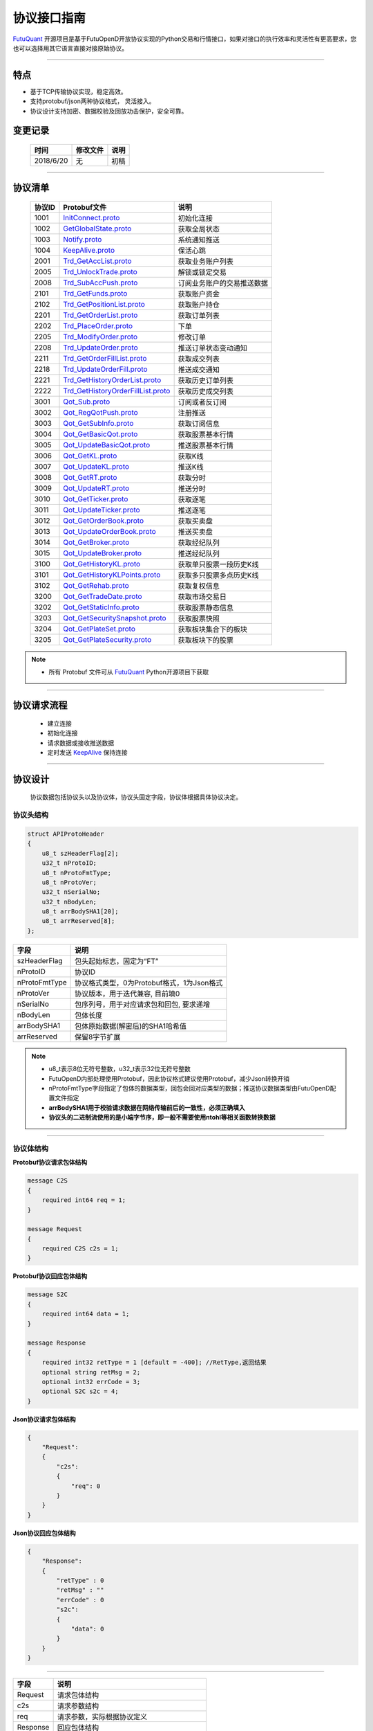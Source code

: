 协议接口指南
====================
`FutuQuant <https://github.com/FutunnOpen/futuquant/>`_ 开源项目是基于FutuOpenD开放协议实现的Python交易和行情接口，如果对接口的执行效率和灵活性有更高要求，您也可以选择用其它语言直接对接原始协议。

--------------

  .. _nProtoFmtType: #id8
  .. _InitConnect: base_define.html#initconnect-proto-1001
  .. _InitConnect.proto: base_define.html#initconnect-proto-1001
  .. _GetGlobalState.proto:  base_define.html#getglobalstate-proto-1002
  .. _Notify.proto:  base_define.html#notify-proto-1003
  .. _KeepAlive.proto:  base_define.html#keepalive-proto-1004
  .. _KeepAlive:  base_define.html#keepalive-proto-1004
  
  .. _Trd_GetAccList.proto:  trade_protocol.html#trd-getacclist-proto-2001
  .. _Trd_UnlockTrade.proto:  trade_protocol.html#trd-unlocktrade-proto-2005
  .. _Trd_SubAccPush.proto:  trade_protocol.html#trd-subaccpush-proto-2008
  .. _Trd_GetFunds.proto:  trade_protocol.html#trd-getfunds-proto-2101
  .. _Trd_GetPositionList.proto:  trade_protocol.html#trd-getpositionlist-proto-2102
  
  .. _Trd_GetOrderList.proto:  trade_protocol.html#trd-getorderlist-proto-2201
  .. _Trd_PlaceOrder.proto:  trade_protocol.html#trd-placeorder-proto-2202
  .. _Trd_ModifyOrder.proto:  trade_protocol.html#trd-modifyorder-proto-2205
  .. _Trd_UpdateOrder.proto:  trade_protocol.html#trd-updateorder-proto-2208
  
  .. _Trd_GetOrderFillList.proto:  trade_protocol.html#trd-getorderfilllist-proto-2211
  .. _Trd_UpdateOrderFill.proto:  trade_protocol.html#trd-updateorderfill-proto-2218
  
  .. _Trd_GetHistoryOrderList.proto:  trade_protocol.html#trd-gethistoryorderlist-proto-2221
  .. _Trd_GetHistoryOrderFillList.proto:  trade_protocol.html#trd-gethistoryorderfilllist-proto-2222
  
  .. _Qot_Sub.proto:  quote_protocol.html#qot-sub-proto-3001
  .. _Qot_RegQotPush.proto:  quote_protocol.html#qot-regqotpush-proto-3002
  .. _Qot_GetSubInfo.proto:  quote_protocol.html#qot-getsubinfo-proto-3003
  .. _Qot_GetBasicQot.proto:  quote_protocol.html#qot-getbasicqot-proto-3004
  .. _Qot_UpdateBasicQot.proto:  quote_protocol.html#qot-updatebasicqot-proto-3005
  
  .. _Qot_GetKL.proto:  quote_protocol.html#qot-getkl-proto-3006k
  .. _Qot_UpdateKL.proto:  quote_protocol.html#qot-updatekl-proto-3007k
  .. _Qot_GetRT.proto:  quote_protocol.html#qot-getrt-proto-3008
  .. _Qot_UpdateRT.proto:  quote_protocol.html#qot-updatert-proto-3009
  .. _Qot_GetTicker.proto:  quote_protocol.html#qot-getticker-proto-3010
  
  .. _Qot_UpdateTicker.proto:  quote_protocol.html#qot-updateticker-proto-3011
  .. _Qot_GetOrderBook.proto:  quote_protocol.html#qot-getorderbook-proto-3012
  .. _Qot_UpdateOrderBook.proto:  quote_protocol.html#qot-updateorderbook-proto-3013
  .. _Qot_GetBroker.proto:  quote_protocol.html#qot-getbroker-proto-3014
  .. _Qot_UpdateBroker.proto:  quote_protocol.html#qot-updatebroker-proto-3015
  
  
  .. _Qot_GetHistoryKL.proto:  quote_protocol.html#qot-gethistorykl-proto-3100k
  .. _Qot_GetHistoryKLPoints.proto:  quote_protocol.html#qot-gethistoryklpoints-proto-k
  .. _Qot_GetRehab.proto:  quote_protocol.html#qot-getrehab-proto-3102
  .. _Qot_GetTradeDate.proto:  quote_protocol.html#qot-gettradedate-proto-3200
  
  .. _Qot_GetStaticInfo.proto:  quote_protocol.html#qot-getstaticinfo-proto-3202
  .. _Qot_GetSecuritySnapshot.proto:  quote_protocol.html#qot-getsecuritysnapshot-proto-3203
  .. _Qot_GetPlateSet.proto:  quote_protocol.html#qot-getplateset-proto-3204
  .. _Qot_GetPlateSecurity.proto:  quote_protocol.html#qot-getplatesecurity-proto-3205
  
	
特点
-------

+ 基于TCP传输协议实现，稳定高效。
+ 支持protobuf/json两种协议格式， 灵活接入。
+ 协议设计支持加密、数据校验及回放功击保护，安全可靠。


变更记录
----------

 ==============   ===========   ===================================================================
 时间             修改文件      说明
 ==============   ===========   ===================================================================
 2018/6/20        无            初稿
 
 ==============   ===========   ===================================================================
 
---------------------------------------------------
 
协议清单
----------

 ==============   ==================================     ==================================================================
 协议ID           Protobuf文件                           说明
 ==============   ==================================     ==================================================================
 1001        	  InitConnect.proto_                      初始化连接
 1002             GetGlobalState.proto_                   获取全局状态 
 1003             Notify.proto_                           系统通知推送
 1004             KeepAlive.proto_                        保活心跳
 2001             Trd_GetAccList.proto_                   获取业务账户列表
 2005             Trd_UnlockTrade.proto_                  解锁或锁定交易
 2008             Trd_SubAccPush.proto_                   订阅业务账户的交易推送数据
 2101             Trd_GetFunds.proto_                     获取账户资金
 2102             Trd_GetPositionList.proto_              获取账户持仓
 2201             Trd_GetOrderList.proto_                 获取订单列表
 2202             Trd_PlaceOrder.proto_                   下单
 2205             Trd_ModifyOrder.proto_                  修改订单
 2208             Trd_UpdateOrder.proto_                  推送订单状态变动通知
 2211             Trd_GetOrderFillList.proto_             获取成交列表
 2218             Trd_UpdateOrderFill.proto_              推送成交通知
 2221             Trd_GetHistoryOrderList.proto_          获取历史订单列表
 2222             Trd_GetHistoryOrderFillList.proto_      获取历史成交列表
 3001             Qot_Sub.proto_                          订阅或者反订阅
 3002             Qot_RegQotPush.proto_                   注册推送
 3003             Qot_GetSubInfo.proto_                   获取订阅信息
 3004             Qot_GetBasicQot.proto_                  获取股票基本行情
 3005             Qot_UpdateBasicQot.proto_               推送股票基本行情
 3006             Qot_GetKL.proto_                        获取K线
 3007             Qot_UpdateKL.proto_                     推送K线
 3008             Qot_GetRT.proto_                        获取分时
 3009             Qot_UpdateRT.proto_                     推送分时
 3010             Qot_GetTicker.proto_                    获取逐笔
 3011             Qot_UpdateTicker.proto_                 推送逐笔
 3012             Qot_GetOrderBook.proto_                 获取买卖盘
 3013             Qot_UpdateOrderBook.proto_              推送买卖盘
 3014             Qot_GetBroker.proto_                    获取经纪队列
 3015             Qot_UpdateBroker.proto_                 推送经纪队列
 3100             Qot_GetHistoryKL.proto_                 获取单只股票一段历史K线
 3101             Qot_GetHistoryKLPoints.proto_           获取多只股票多点历史K线
 3102             Qot_GetRehab.proto_                     获取复权信息
 3200             Qot_GetTradeDate.proto_                 获取市场交易日
 3202             Qot_GetStaticInfo.proto_                获取股票静态信息
 3203             Qot_GetSecuritySnapshot.proto_          获取股票快照
 3204             Qot_GetPlateSet.proto_                  获取板块集合下的板块
 3205             Qot_GetPlateSecurity.proto_             获取板块下的股票 
 ==============   ==================================     ==================================================================


.. note::

    * 所有 Protobuf 文件可从 `FutuQuant <https://github.com/FutunnOpen/futuquant/tree/master/futuquant/common/pb>`_ Python开源项目下获取

---------------------------------------------------

协议请求流程 
-------------
	* 建立连接
	* 初始化连接
	* 请求数据或接收推送数据
	* 定时发送 KeepAlive_ 保持连接
	
.. image:: ../_static/proto.png

--------------

协议设计
---------
  协议数据包括协议头以及协议体，协议头固定字段，协议体根据具体协议决定。
  
协议头结构
~~~~~~~~~~~~~~~

.. code-block:: bash
    
	struct APIProtoHeader
	{
	    u8_t szHeaderFlag[2];
	    u32_t nProtoID;
	    u8_t nProtoFmtType;
	    u8_t nProtoVer;
	    u32_t nSerialNo;
	    u32_t nBodyLen;
	    u8_t arrBodySHA1[20];
	    u8_t arrReserved[8];
	};


==============   ==================================================================
字段             说明
==============   ==================================================================
szHeaderFlag     包头起始标志，固定为“FT”
nProtoID         协议ID
nProtoFmtType    协议格式类型，0为Protobuf格式，1为Json格式
nProtoVer        协议版本，用于迭代兼容, 目前填0
nSerialNo        包序列号，用于对应请求包和回包, 要求递增
nBodyLen         包体长度
arrBodySHA1      包体原始数据(解密后)的SHA1哈希值
arrReserved      保留8字节扩展
==============   ==================================================================

.. note::

    *   u8_t表示8位无符号整数，u32_t表示32位无符号整数
    *   FutuOpenD内部处理使用Protobuf，因此协议格式建议使用Protobuf，减少Json转换开销
    *   nProtoFmtType字段指定了包体的数据类型，回包会回对应类型的数据；推送协议数据类型由FutuOpenD配置文件指定
    *   **arrBodySHA1用于校验请求数据在网络传输前后的一致性，必须正确填入**
    *   **协议头的二进制流使用的是小端字节序，即一般不需要使用ntohl等相关函数转换数据**

---------------------------------------------------
	
协议体结构
~~~~~~~~~~~

**Protobuf协议请求包体结构**

.. code-block:: bash
    
	message C2S
	{
	    required int64 req = 1; 
	}

	message Request
	{
	    required C2S c2s = 1;
	}

**Protobuf协议回应包体结构**

.. code-block:: bash
	
	message S2C
	{
	    required int64 data = 1; 
	}

	message Response
	{
	    required int32 retType = 1 [default = -400]; //RetType,返回结果
	    optional string retMsg = 2;
	    optional int32 errCode = 3;
	    optional S2C s2c = 4;
	}

**Json协议请求包体结构**

.. code-block:: bash
	
	{
	    "Request":
	    {
	        "c2s": 
	        {
	            "req": 0
	        }
	    }
	}

**Json协议回应包体结构**

.. code-block:: bash
	
	{
	    "Response":
	    {
	        "retType" : 0
	        "retMsg" : ""
	        "errCode" : 0
	        "s2c": 
	        {
	            "data": 0
	        }
	    }
	}

---------

==============   ==================================================================
字段             说明
==============   ==================================================================
Request          请求包体结构
c2s              请求参数结构
req              请求参数，实际根据协议定义
Response         回应包体结构
retType          请求结果
retMsg           若请求失败，说明失败原因
errCode          若请求失败对应错误码
s2c              回应数据结构，部分协议不返回数据则无该字段
data             回应数据，实际根据协议定义
==============   ==================================================================
 
.. note::

	*  包体格式类型请求包由协议头 nProtoFmtType_ 指定， FutuOPenD主动推送格式参见 `FutuOpenD配置 <https://futunnopen.github.io/futuquant/setup/FutuOpenDGuide.html#id5>`_ 约定的 “push_proto_type“ 配置项
	*  原始协议文件格式是以Protobuf格式定义，若需要json格式传输，建议使用protobuf3的接口直接转换成json
	*  枚举值字段定义使用有符号整形，注释指明对应枚举，枚举一般定义于Common.proto，Qot_Common.proto，Trd_Common.proto文件中
	*  **协议中价格、百分比等数据用浮点类型来传输，直接使用会有精度问题，需要根据精度（如协议中未指明，默认小数点后三位）做四舍五入之后再使用**
	
---------------------------------------------------

加密通信流程
~~~~~~~~~~~~~~~

  * 若FutuOpenD配置了加密, InitConnect_ 初始化连接协议必须使用RSA公钥加密，后续其他协议使用 InitConnect_ 返回的随机密钥进行AES加密通信。
  * FutuOpenD的加密流程借鉴了SSL协议，但考虑到一般是本地部署服务和应用，简化了相关流程，FutuOpenD与接入Client共用了同一个RSA 私钥文件，请妥善保存和分发私钥文件。
  * 可到"http://web.chacuo.net/netrsakeypair"这个网址在线生成随机RSA密钥对，密钥格式必须为PCKS#1，密钥长度512，1024都可以，不要设置密码，将生成的私钥复制保存到文件中，然后将私钥文件路径配置到 `FutuOpenD配置 <https://futunnopen.github.io/futuquant/setup/FutuOpenDGuide.html#id5>`_ 约定的 “rsa_private_key”配置项中 
  * 
  * **强烈建议有实盘交易的用户配置加密，避免账户和交易信息泄露**
  
  .. image:: ../_static/encrypt.png
  
	
---------------------------------------------------

RSA加解密
~~~~~~~~~~~~~~~~~~~
	* `FutuOpenD配置 <https://futunnopen.github.io/futuquant/setup/FutuOpenDGuide.html#id5>`_ 约定"rsa_private_key"为私钥文件路径
	* FutuOpenD 与接入客户端共用相同的私钥文件
	* RSA加解密仅用于 InitConnect_ 请求，用于安全获取其它请求协议的对称加密Key
	* FutuOpenD的RSA密钥为1024位, 填充方式PKCS1, 公钥加密，私钥解密，公钥可通过私钥生成
	* Python API 参考实现: `RsaCrypt <https://github.com/FutunnOpen/futuquant/tree/master/futuquant/common/sys_config.py>`_  类的encrypt / decrypt 接口
	

 **发送数据加密**

  * RSA加密规则:若密钥位数是key_size, 单次加密串的最大长度为 (key_size)/8 - 11, 目前位数1024, 一次加密长度可定为100
  
  * 将明文数据分成一个或数个最长100字节的小段进行加密，拼接分段加密数据即为最终的Body加密数据
  
 **接收数据解密** 

	* RSA解密同样遵循分段规则，对于1024位密钥, 每小段待解密数据长度为128字节
	
	* 将密文数据分成一个或数个128字节长的小段进行解密，拼接分段解密数据即为最终的Body解密数据
	
	
-------------------------------------------------------------


AES加解密
~~~~~~~~~~~~~~~~~~~
	* 加密key由 InitConnect_ 协议返回
	* 使用的是AES的ecb加密模式。
	* Python API 参考实现: `FutuConnMng <https://github.com/FutunnOpen/futuquant/tree/master/futuquant/common/conn_mng.py>`_  类的encrypt_conn_data / decrypt_conn_data 接口
	
 **发送数据加密**

  * AES加密要求源数据长度必须是16的整数倍,  故需补‘\0'对齐后再加密，记录mod_len为源数据长度与16取模值

  * 因加密前有可能对源数据作修改， 故需在加密后的数据尾再增加一个16字节的填充数据块，其最后一个字节赋值mod_len, 其余字节赋值'\0'， 将加密数据和额外的填充数据块拼接作为最终要发送协议的body数据

 **接收数据解密**

  * 协议body数据, 先将最后一个字节取出，记为mod_len， 然后将body截掉尾部16字节填充数据块后再解密（与加密填充额外数据块逻辑对应）

  * mod_len 为0时，上述解密后的数据即为协议返回的body数据, 否则需截掉尾部(16 - mod_len)长度的用于填充对齐的数据

  .. image:: ../_static/AES.png
  
---------------------------------------------------










		





	
	
	


